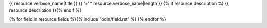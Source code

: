 {{ resource.verbose_name|title }}
{{ '=' * resource.verbose_name|length }}
{% if resource.description %}
{{ resource.description }}{% endif %}

{% for field in resource.fields %}{% include "odin/field.rst" %}
{% endfor %}
